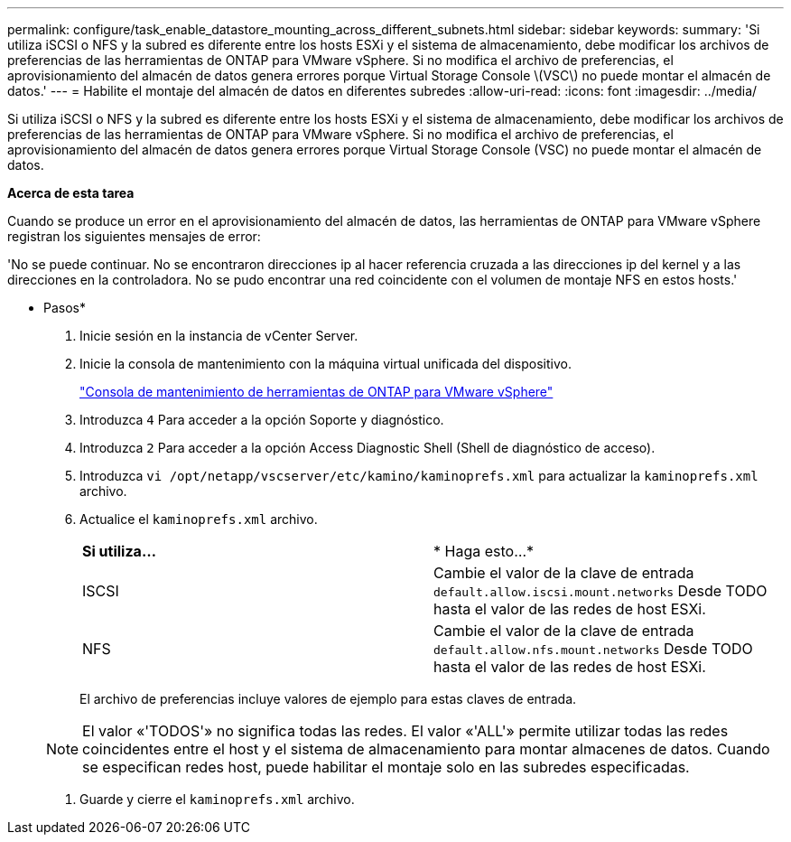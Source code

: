 ---
permalink: configure/task_enable_datastore_mounting_across_different_subnets.html 
sidebar: sidebar 
keywords:  
summary: 'Si utiliza iSCSI o NFS y la subred es diferente entre los hosts ESXi y el sistema de almacenamiento, debe modificar los archivos de preferencias de las herramientas de ONTAP para VMware vSphere. Si no modifica el archivo de preferencias, el aprovisionamiento del almacén de datos genera errores porque Virtual Storage Console \(VSC\) no puede montar el almacén de datos.' 
---
= Habilite el montaje del almacén de datos en diferentes subredes
:allow-uri-read: 
:icons: font
:imagesdir: ../media/


[role="lead"]
Si utiliza iSCSI o NFS y la subred es diferente entre los hosts ESXi y el sistema de almacenamiento, debe modificar los archivos de preferencias de las herramientas de ONTAP para VMware vSphere. Si no modifica el archivo de preferencias, el aprovisionamiento del almacén de datos genera errores porque Virtual Storage Console (VSC) no puede montar el almacén de datos.

*Acerca de esta tarea*

Cuando se produce un error en el aprovisionamiento del almacén de datos, las herramientas de ONTAP para VMware vSphere registran los siguientes mensajes de error:

'No se puede continuar. No se encontraron direcciones ip al hacer referencia cruzada a las direcciones ip del kernel y a las direcciones en la controladora. No se pudo encontrar una red coincidente con el volumen de montaje NFS en estos hosts.'

* Pasos*

. Inicie sesión en la instancia de vCenter Server.
. Inicie la consola de mantenimiento con la máquina virtual unificada del dispositivo.
+
link:../manage/reference_maintenance_console_of_ontap_tools_for_vmware_vsphere.html["Consola de mantenimiento de herramientas de ONTAP para VMware vSphere"]

. Introduzca `4` Para acceder a la opción Soporte y diagnóstico.
. Introduzca `2` Para acceder a la opción Access Diagnostic Shell (Shell de diagnóstico de acceso).
. Introduzca `vi /opt/netapp/vscserver/etc/kamino/kaminoprefs.xml` para actualizar la `kaminoprefs.xml` archivo.
. Actualice el `kaminoprefs.xml` archivo.
+
|===


| *Si utiliza...* | * Haga esto...* 


 a| 
ISCSI
 a| 
Cambie el valor de la clave de entrada `default.allow.iscsi.mount.networks` Desde TODO hasta el valor de las redes de host ESXi.



 a| 
NFS
 a| 
Cambie el valor de la clave de entrada `default.allow.nfs.mount.networks` Desde TODO hasta el valor de las redes de host ESXi.

|===
+
El archivo de preferencias incluye valores de ejemplo para estas claves de entrada.

+

NOTE: El valor «'TODOS'» no significa todas las redes. El valor «'ALL'» permite utilizar todas las redes coincidentes entre el host y el sistema de almacenamiento para montar almacenes de datos. Cuando se especifican redes host, puede habilitar el montaje solo en las subredes especificadas.

. Guarde y cierre el `kaminoprefs.xml` archivo.

